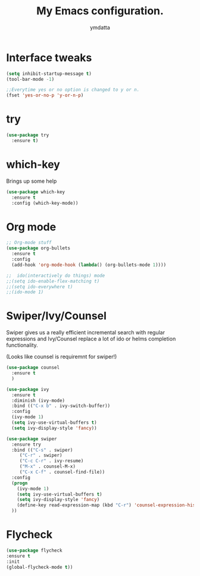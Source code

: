 #+STARTIP: overview
#+TITLE: My Emacs configuration.
#+Author: ymdatta
* Interface tweaks
#+BEGIN_SRC emacs-lisp
(setq inhibit-startup-message t)
(tool-bar-mode -1)

;;Everytime yes or no option is changed to y or n.
(fset 'yes-or-no-p 'y-or-n-p)
#+END_SRC
  
* try
#+BEGIN_SRC emacs-lisp
(use-package try
  :ensure t)
#+END_SRC
  
* which-key
   Brings up some help
#+BEGIN_SRC emacs-lisp
(use-package which-key
  :ensure t
  :config (which-key-mode))
#+END_SRC

* Org mode
#+BEGIN_SRC emacs-lisp
;; Org-mode stuff
(use-package org-bullets
  :ensure t
  :config
  (add-hook 'org-mode-hook (lambda() (org-bullets-mode 1))))

;;  ido(interactively do things) mode
;;(setq ido-enable-flex-matching t)
;;(setq ido-everywhere t)
;;(ido-mode 1)
#+END_SRC

* Swiper/Ivy/Counsel
Swiper gives us a really efficient incremental search with regular 
expressions and Ivy/Counsel replace a lot of ido or helms completion
functionality.

(Looks like counsel is requiremnt for swiper!)
#+BEGIN_SRC emacs-lisp
(use-package counsel
  :ensure t
  )

(use-package ivy
  :ensure t
  :diminish (ivy-mode)
  :bind (("C-x b" . ivy-switch-buffer))
  :config
  (ivy-mode 1)
  (setq ivy-use-virtual-buffers t)
  (setq ivy-display-style 'fancy))

(use-package swiper
  :ensure try
  :bind (("C-s" . swiper)
	 ("C-r" . swiper)
	 ("C-c C-r" . ivy-resume)
	 ("M-x" . counsel-M-x)
	 ("C-x C-f" . counsel-find-file))
  :config
  (progn
    (ivy-mode 1)
    (setq ivy-use-virtual-buffers t)
    (setq ivy-display-style 'fancy)
    (define-key read-expression-map (kbd "C-r") 'counsel-expression-history)
  ))
#+END_SRC

* Flycheck
#+BEGIN_SRC emacs-lisp
 (use-package flycheck
 :ensure t
 :init
 (global-flycheck-mode t))
#+END_SRC
